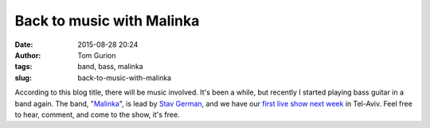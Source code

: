 Back to music with Malinka
##########################
:date: 2015-08-28 20:24
:author: Tom Gurion
:tags: band, bass, malinka
:slug: back-to-music-with-malinka

According to this blog title, there will be music involved.
It's been a while, but recently I started playing bass guitar in a
band again. The band,
"`Malinka <https://www.youtube.com/channel/UCXGJ2u2sw8sB6Jwa-63ATNw>`__\ ",
is lead by `Stav German <http://www.stavgerman.com/>`__, and we have our
`first live show next
week <https://www.facebook.com/events/1019498851418082/>`__ in Tel-Aviv.
Feel free to hear, comment, and come to the show, it's free.

.. raw:: html

   <div class="separator" style="clear: both; text-align: center;">

.. raw:: html

   </div>

.. raw:: html

   </p>

